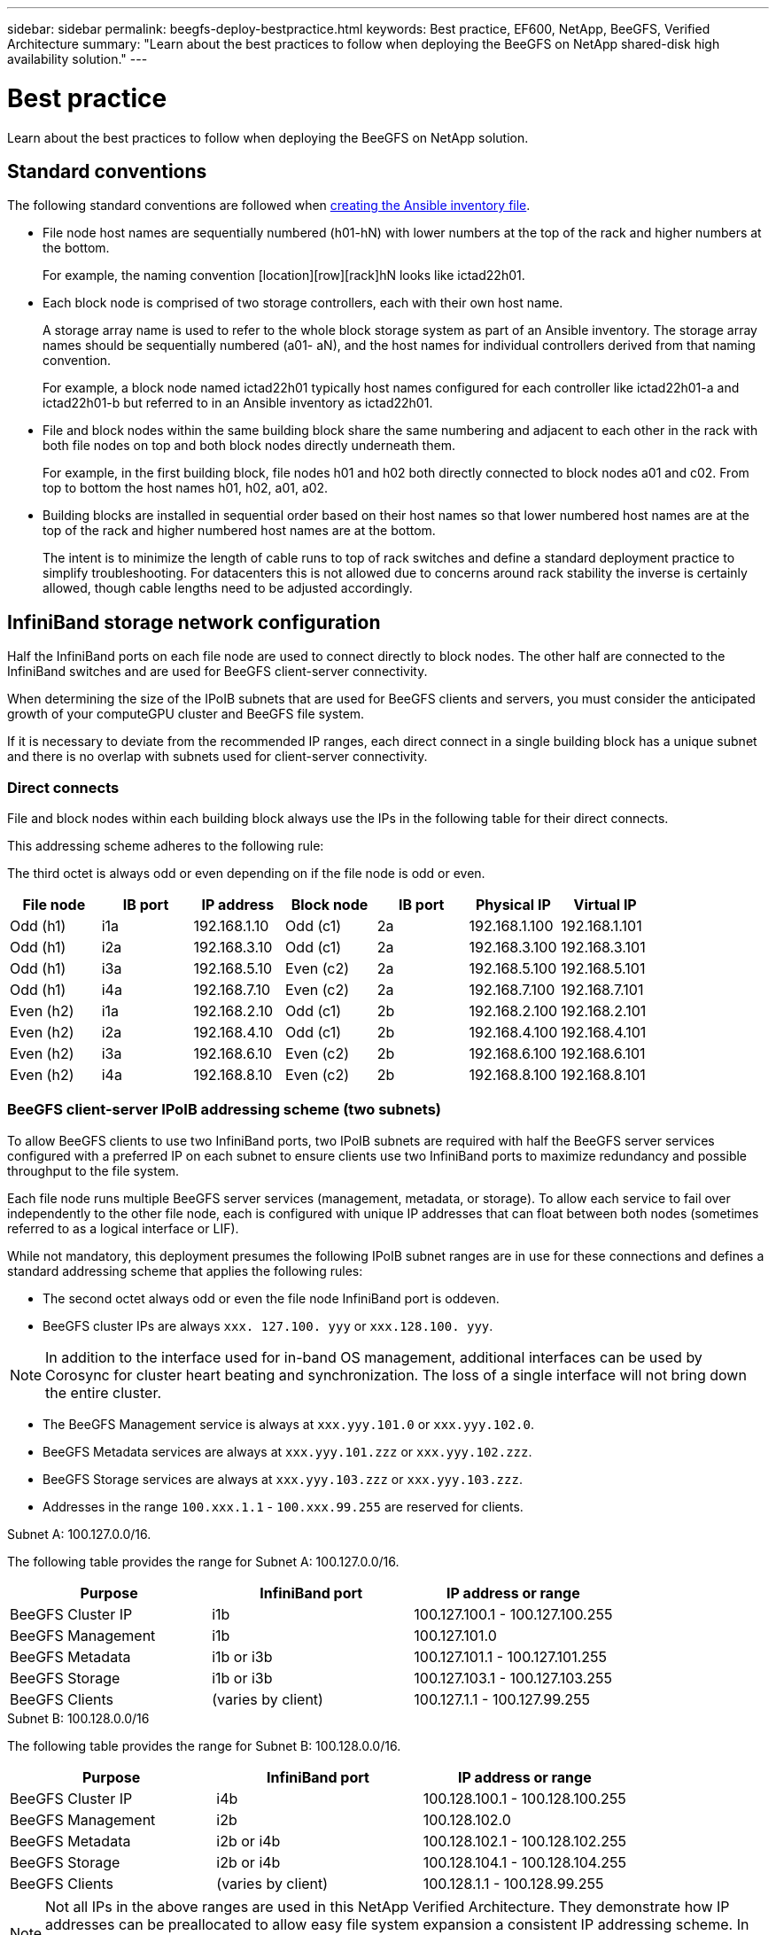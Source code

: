 ---
sidebar: sidebar
permalink: beegfs-deploy-bestpractice.html
keywords: Best practice, EF600, NetApp, BeeGFS, Verified Architecture
summary: "Learn about the best practices to follow when deploying the BeeGFS on NetApp shared-disk high availability solution."
---

= Best practice
:hardbreaks:
:nofooter:
:icons: font
:linkattrs:
:imagesdir: ./media/

[.lead]
Learn about the best practices to follow when deploying the BeeGFS on NetApp solution.

== Standard conventions
The following standard conventions are followed when link:beegfs-deploy-beegfs-general-config.html[creating the Ansible inventory file].


* File node host names are sequentially numbered (h01-hN) with lower numbers at the top of the rack and higher numbers at the bottom.
+
For example, the naming convention [location][row][rack]hN looks like ictad22h01.

* Each block node is comprised of two storage controllers, each with their own host name.
+
A storage array name is used to refer to the whole block storage system as part of an Ansible inventory. The storage array names should be sequentially numbered (a01- aN), and the host names for individual controllers derived from that naming convention.
+
For example, a block node named ictad22h01 typically host names configured for each controller like ictad22h01-a and ictad22h01-b but referred to in an Ansible inventory as ictad22h01.

* File and block nodes within the same building block share the same numbering and adjacent to each other in the rack with both file nodes on top and both block nodes directly underneath them.
+
For example, in the first building block, file nodes h01 and h02 both directly connected to block nodes a01 and c02.  From top to bottom the host names  h01, h02, a01, a02.

* Building blocks are installed in sequential order based on their host names so that lower numbered host names are at the top of the rack and higher numbered host names are at the bottom.
+
The intent is to minimize the length of cable runs to top of rack switches and define a standard deployment practice to simplify troubleshooting.  For datacenters this is not allowed due to concerns around rack stability the inverse is certainly allowed, though cable lengths need to be adjusted accordingly.

== InfiniBand storage network configuration

Half the InfiniBand ports on each file node are used to connect directly to block nodes. The other half are connected to the InfiniBand switches and are used for BeeGFS client-server connectivity.

When determining the size of the IPoIB subnets that are used for BeeGFS clients and servers, you must consider the anticipated growth of your computeGPU cluster and BeeGFS file system.

If it is necessary to deviate from the recommended IP ranges,  each direct connect in a single building block has a unique subnet and there is no overlap with subnets used for client-server connectivity.

=== Direct connects

File and block nodes within each building block always use the IPs in the following table for their direct connects.

This addressing scheme adheres to the following rule:

The third octet is always odd or even depending on if the file node is odd or even.

|===
|File node |IB port |IP address |Block node |IB port |Physical IP |Virtual IP

|Odd (h1)
|i1a
|192.168.1.10
|Odd (c1)
|2a
|192.168.1.100
|192.168.1.101
|Odd (h1)
|i2a
|192.168.3.10
|Odd (c1)
|2a
|192.168.3.100
|192.168.3.101
|Odd (h1)
|i3a
|192.168.5.10
|Even (c2)
|2a
|192.168.5.100
|192.168.5.101
|Odd (h1)
|i4a
|192.168.7.10
|Even (c2)
|2a
|192.168.7.100
|192.168.7.101
|Even (h2)
|i1a
|192.168.2.10
|Odd (c1)
|2b
|192.168.2.100
|192.168.2.101
|Even (h2)
|i2a
|192.168.4.10
|Odd (c1)
|2b
|192.168.4.100
|192.168.4.101
|Even (h2)
|i3a
|192.168.6.10
|Even (c2)
|2b
|192.168.6.100
|192.168.6.101
|Even (h2)
|i4a
|192.168.8.10
|Even (c2)
|2b
|192.168.8.100
|192.168.8.101
|===

=== BeeGFS client-server IPoIB addressing scheme (two subnets)

To allow BeeGFS clients to use two InfiniBand ports, two IPoIB subnets are required with half the BeeGFS server services configured with a preferred IP on each subnet to ensure clients use two InfiniBand ports to maximize redundancy and possible throughput to the file system.

Each file node runs multiple BeeGFS server services (management, metadata, or storage). To allow each service to fail over independently to the other file node, each is configured with unique IP addresses that can float between both nodes (sometimes referred to as a logical interface or LIF).

While not mandatory, this deployment presumes the following IPoIB subnet ranges are in use for these connections and defines a standard addressing scheme that applies the following rules:

* The second octet always odd or even  the file node InfiniBand port is oddeven.
* BeeGFS cluster IPs are always `xxx. 127.100. yyy` or `xxx.128.100. yyy`.

[NOTE]
In addition to the interface used for in-band OS management, additional interfaces can be used by Corosync for cluster heart beating and synchronization. The loss of a single interface will not bring down the entire cluster.

* The BeeGFS Management service is always at `xxx.yyy.101.0` or `xxx.yyy.102.0`.
* BeeGFS Metadata services are always at `xxx.yyy.101.zzz` or `xxx.yyy.102.zzz`.
* BeeGFS Storage services are always at `xxx.yyy.103.zzz` or `xxx.yyy.103.zzz`.
* Addresses in the range `100.xxx.1.1` - `100.xxx.99.255` are reserved for clients.

.Subnet A: 100.127.0.0/16.
The following table provides the range for Subnet A: 100.127.0.0/16.

|===
|Purpose |InfiniBand port |IP address or range

|BeeGFS Cluster IP
|i1b
|100.127.100.1 - 100.127.100.255
|BeeGFS Management
|i1b
|100.127.101.0
|BeeGFS Metadata
|i1b or i3b
|100.127.101.1 - 100.127.101.255
|BeeGFS Storage
|i1b or i3b
|100.127.103.1 - 100.127.103.255
|BeeGFS Clients
|(varies by client)
|100.127.1.1 - 100.127.99.255
|===

.Subnet B: 100.128.0.0/16
The following table provides the range for Subnet B: 100.128.0.0/16.

|===
|Purpose |InfiniBand port |IP address or range

|BeeGFS Cluster IP
|i4b
|100.128.100.1 - 100.128.100.255
|BeeGFS Management
|i2b
|100.128.102.0
|BeeGFS Metadata
|i2b or i4b
|100.128.102.1 - 100.128.102.255
|BeeGFS Storage
|i2b or i4b
|100.128.104.1 - 100.128.104.255
|BeeGFS Clients
|(varies by client)
|100.128.1.1 - 100.128.99.255
|===

[NOTE]
Not all IPs in the above ranges are used in this NetApp Verified Architecture. They demonstrate how IP addresses can be preallocated to allow easy file system expansion  a consistent IP addressing scheme. In this scheme,  BeeGFS file node and service IDs correspond with the fourth octet of a well-known range of IPs. The file system certainly scale beyond 255 nodes or services if needed.
